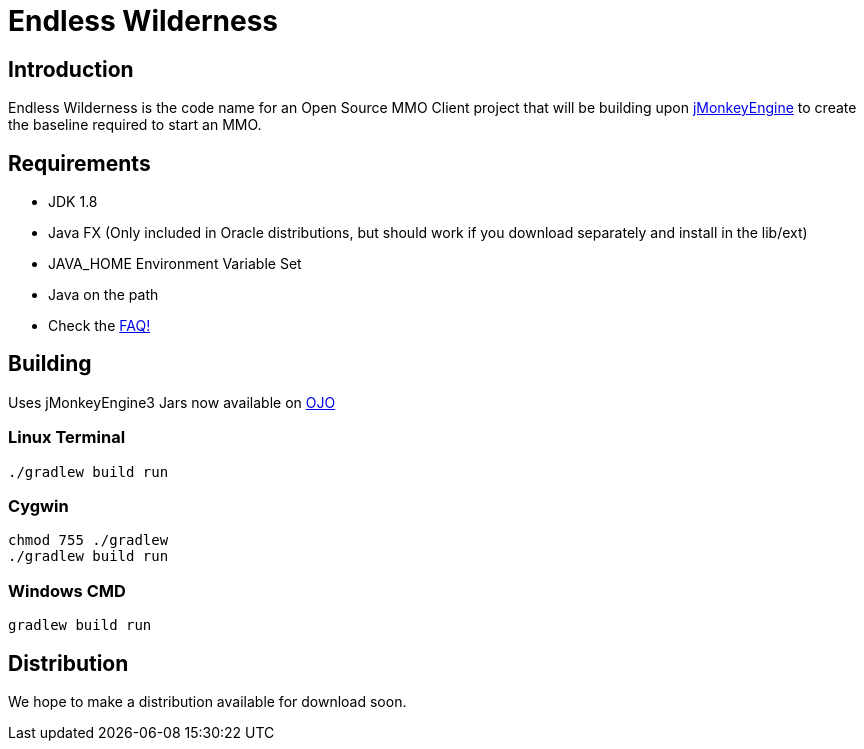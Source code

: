 = Endless Wilderness

== Introduction

Endless Wilderness is the code name for an Open Source MMO Client project that will be building upon https://github.com/jMonkeyEngine/jmonkeyengine[jMonkeyEngine] to create the baseline required to start an MMO.

== Requirements

* JDK 1.8 
* Java FX (Only included in Oracle distributions, but should work if you download separately and install in the lib/ext)
* JAVA_HOME Environment Variable Set
* Java on the path
* Check the https://github.com/EndlessWilderness/endlesswilderness/wiki/FAQ[FAQ!]

== Building

Uses jMonkeyEngine3
Jars now available on http://oss.jfrog.org/artifactory/libs-snapshot/com/jdydev/jme3/[OJO] 

=== Linux Terminal

[source,bash]
----
./gradlew build run
----

=== Cygwin

[source,bash]
----
chmod 755 ./gradlew
./gradlew build run
----

=== Windows CMD

[source]
----
gradlew build run
----

== Distribution

We hope to make a distribution available for download soon.

